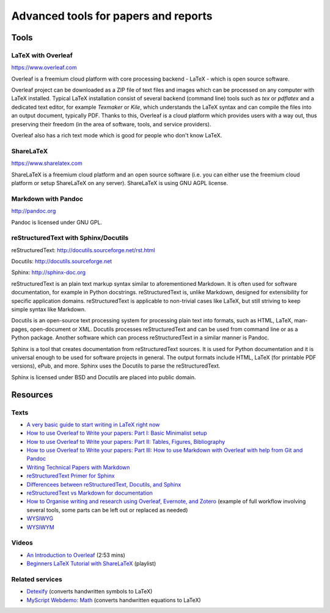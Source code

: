 Advanced tools for papers and reports
=====================================

Tools
-----

LaTeX with Overleaf
```````````````````

https://www.overleaf.com

Overleaf is a freemium cloud platform with core processing
backend - LaTeX - which is open source software.

Overleaf project can be downloaded as a ZIP file of text files and
images which can be processed on any computer with LaTeX installed.
Typical LaTeX installation consist of several backend (command line)
tools such as *tex* or *pdflatex* and a dedicated text editor,
for example *Texmaker* or *Kile*,
which understands the LaTeX syntax and can compile the files into
an output document, typically PDF.
Thanks to this, Overleaf is a cloud platform which provides users
with a way out, thus preserving their freedom (in the area of software,
tools, and service providers).

Overleaf also has a rich text mode which is good for people who don't
know LaTeX.

ShareLaTeX
``````````

https://www.sharelatex.com

ShareLaTeX is a freemium cloud platform and an open source software
(i.e. you can either use the freemium cloud platform or setup ShareLaTeX
on any server).
ShareLaTeX is using GNU AGPL license.

Markdown with Pandoc
````````````````````
http://pandoc.org

Pandoc is licensed under GNU GPL.

reStructuredText with Sphinx/Docutils
`````````````````````````````````````

reStructuredText: http://docutils.sourceforge.net/rst.html

Docutils: http://docutils.sourceforge.net

Sphinx: http://sphinx-doc.org

reStructuredText is an plain text markup syntax similar to
aforementioned Markdown. It is often used for software
documentation, for example in Python docstrings.
reStructuredText is, unlike Markdown, designed for extensibility for
specific application domains.
reStructuredText is applicable to non-trivial cases like LaTeX,
but still striving to keep simple syntax like Markdown.

Docutils is an open-source text processing system for processing
plain text into formats, such as HTML, LaTeX, man-pages, open-document
or XML.
Docutils processes reStructuredText and can be used from command line
or as a Python package. Another software which can process
reStructuredText in a similar manner is Pandoc.

Sphinx is a tool that creates documentation from reStructuredText sources.
It is used for Python documentation and it is universal enough to be
used for software projects in general.
The output formats include HTML, LaTeX (for printable PDF versions),
ePub, and more.
Sphinx uses the Docutils to parse the reStructuredText.

Sphinx is licensed under BSD and Docutils are placed into public domain.

Resources
---------

Texts
`````

* `A very basic guide to start writing in LaTeX right now <https://medium.com/the-start-codon/a-very-basic-guide-to-start-writing-in-latex-right-now-1c9062e2415a>`_
* `How to use Overleaf to Write your papers: Part I: Basic Minimalist setup <https://medium.com/thoughts-philosophy-writing/how-to-use-overleaf-to-write-your-papers-part-i-basic-minimalist-setup-6599268c095f>`_
* `How to use Overleaf to Write your papers: Part II: Tables, Figures, Bibliography <https://medium.com/thoughts-philosophy-writing/how-to-use-overleaf-to-write-your-papers-part-ii-tables-figures-bibliography-7a4e921227fd>`_
* `How to use Overleaf to Write your papers: Part III: How to use Markdown with Overleaf with help from Git and Pandoc <https://medium.com/thoughts-philosophy-writing/how-to-use-overleaf-to-write-your-papers-part-iii-how-to-use-markdown-with-overleaf-with-help-80f1e27a65a>`_
* `Writing Technical Papers with Markdown <http://blog.kdheepak.com/writing-papers-with-markdown.html>`_
* `reStructuredText Primer for Sphinx <http://www.sphinx-doc.org/en/stable/rest.html>`_
* `Differencees between reStructuredText, Docutils, and Sphinx <https://coderwall.com/p/vemncg/what-is-the-difference-rest-docutils-sphinx-readthedocs>`_
* `reStructuredText vs Markdown for documentation <http://zverovich.net/2016/06/16/rst-vs-markdown.html>`_
* `How to Organise writing and research using Overleaf, Evernote, and Zotero <https://medium.com/@arinbasu/how-to-organise-writing-and-research-using-overleaf-evernote-and-zotero-4c51870a91dc>`_ (example of full workflow involving several tools, some parts can be left out or replaced as needed)
* `WYSIWYG <https://en.wikipedia.org/wiki/WYSIWYG>`_
* `WYSIWYM <https://en.wikipedia.org/wiki/WYSIWYM>`_

Videos
``````

* `An Introduction to Overleaf <https://www.youtube.com/watch?v=g8Ejj0T0yG4>`_ (2:53 mins)
* `Beginners LaTeX Tutorial with ShareLaTeX <https://www.youtube.com/watch?v=Qg2WtaSy-zQ&list=PLCRFsOKSM7ePUBOfh3O-K5XZldM5uCPwk>`_ (playlist)

Related services
````````````````

* `Detexify <http://detexify.kirelabs.org/classify.html>`_ (converts handwritten symbols to LaTeX)
* `MyScript Webdemo: Math <http://webdemo.myscript.com/views/math.html>`_ (converts handwritten equations to LaTeX)
